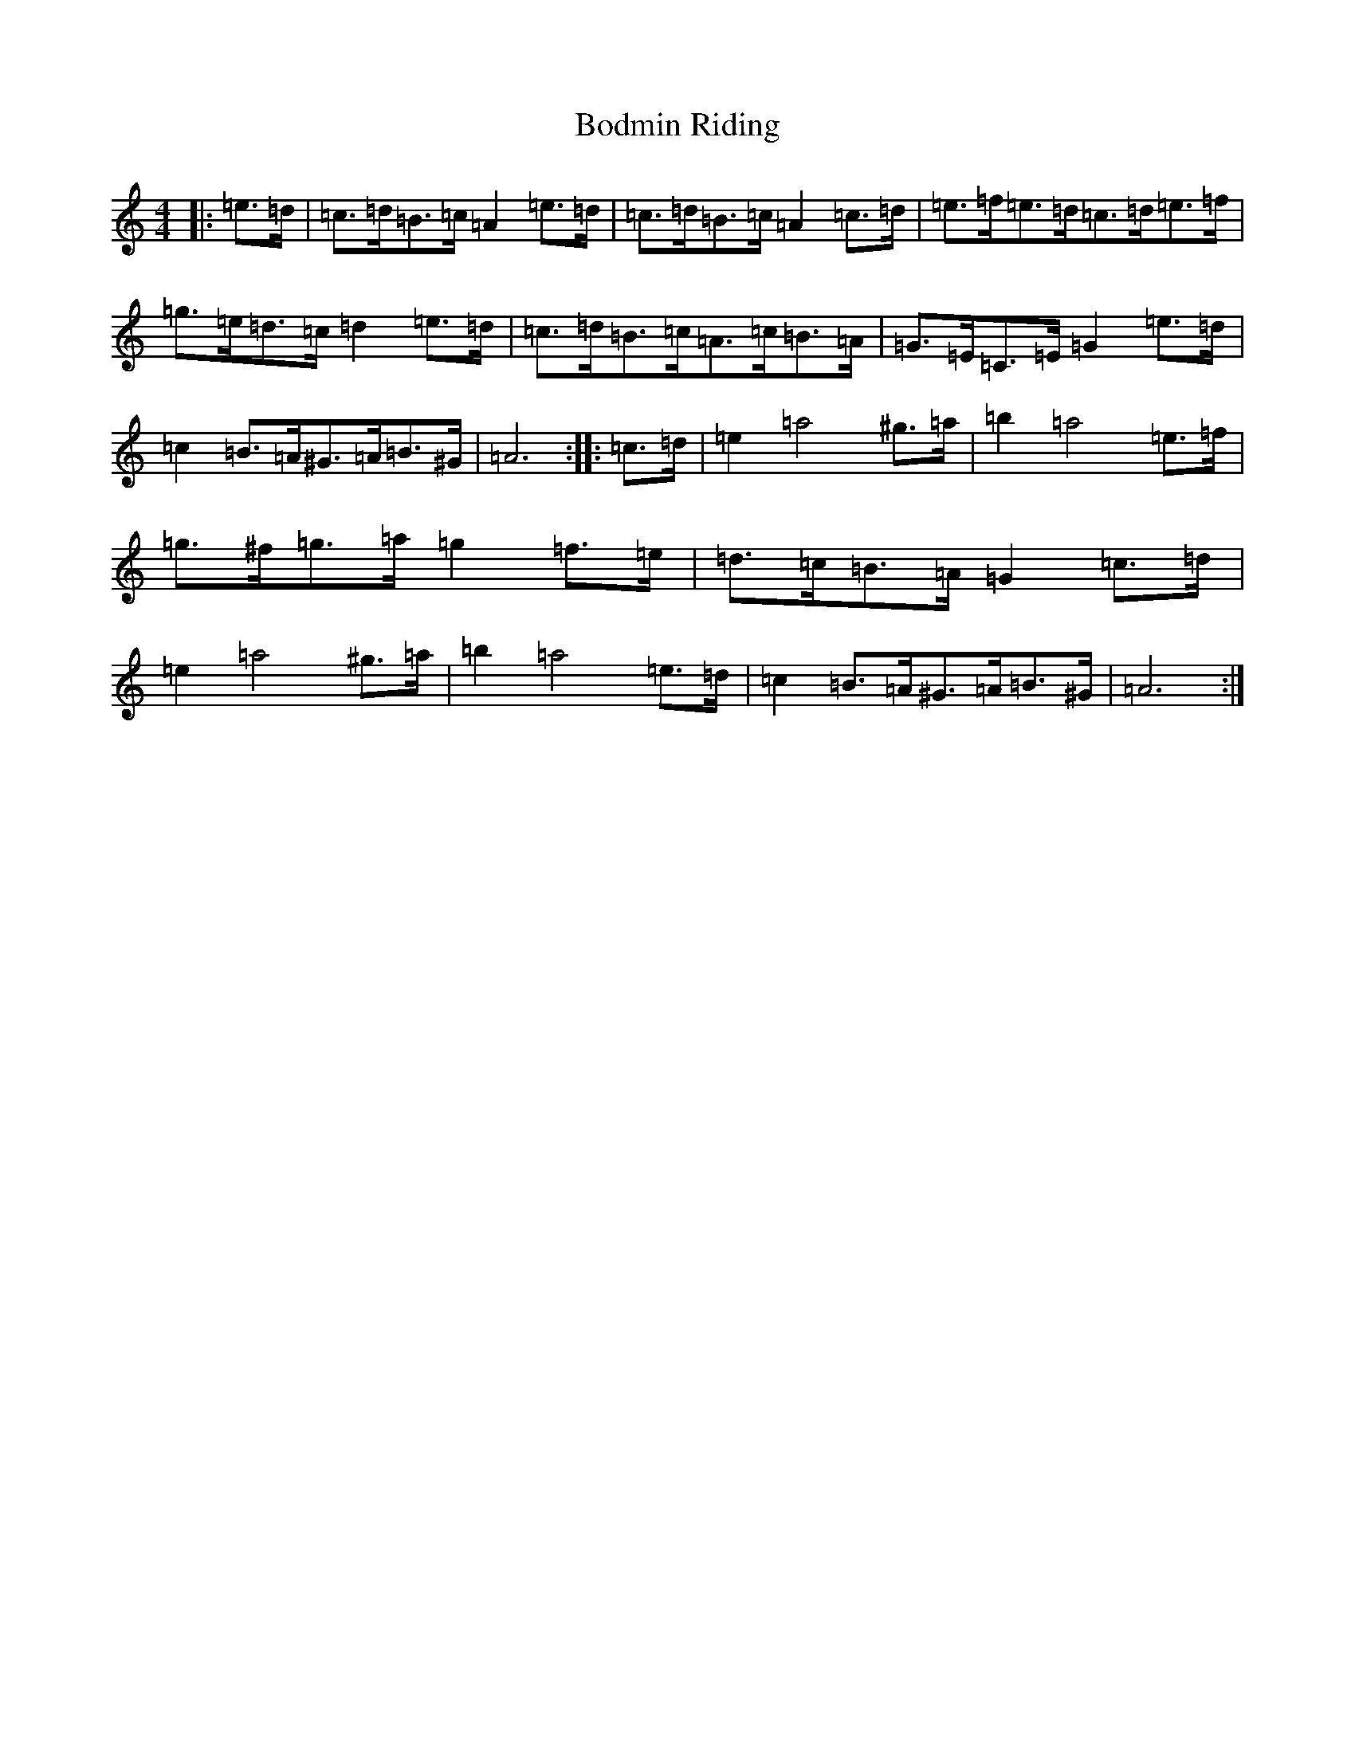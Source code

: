 X: 9989
T: Bodmin Riding
S: https://thesession.org/tunes/11425#setting36611
Z: D Major
R: barndance
M: 4/4
L: 1/8
K: C Major
|:=e>=d|=c>=d=B>=c=A2=e>=d|=c>=d=B>=c=A2=c>=d|=e>=f=e>=d=c>=d=e>=f|=g>=e=d>=c=d2=e>=d|=c>=d=B>=c=A>=c=B>=A|=G>=E=C>=E=G2=e>=d|=c2=B>=A^G>=A=B>^G|=A6:||:=c>=d|=e2=a4^g>=a|=b2=a4=e>=f|=g>^f=g>=a=g2=f>=e|=d>=c=B>=A=G2=c>=d|=e2=a4^g>=a|=b2=a4=e>=d|=c2=B>=A^G>=A=B>^G|=A6:|